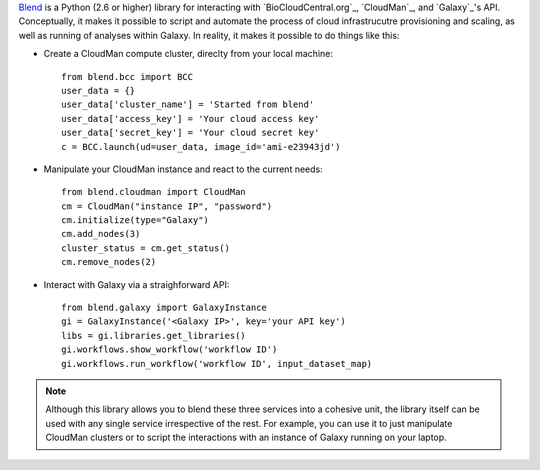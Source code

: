 `Blend <http://blend.readthedocs.org/en/latest/>`_ is a Python (2.6 or higher)
library for interacting with `BioCloudCentral.org`_, `CloudMan`_, and `Galaxy`_'s
API. Conceptually, it makes it possible to script and automate the process of
cloud infrastrucutre provisioning and scaling, as well as running of analyses
within Galaxy. In reality, it makes it possible to do things like this:

- Create a CloudMan compute cluster, direclty from your local machine::

    from blend.bcc import BCC
    user_data = {}
    user_data['cluster_name'] = 'Started from blend'
    user_data['access_key'] = 'Your cloud access key'
    user_data['secret_key'] = 'Your cloud secret key'
    c = BCC.launch(ud=user_data, image_id='ami-e23943jd')

- Manipulate your CloudMan instance and react to the current needs::

    from blend.cloudman import CloudMan
    cm = CloudMan("instance IP", "password")
    cm.initialize(type="Galaxy")
    cm.add_nodes(3)
    cluster_status = cm.get_status()
    cm.remove_nodes(2)

- Interact with Galaxy via a straighforward API::

    from blend.galaxy import GalaxyInstance
    gi = GalaxyInstance('<Galaxy IP>', key='your API key')
    libs = gi.libraries.get_libraries()
    gi.workflows.show_workflow('workflow ID')
    gi.workflows.run_workflow('workflow ID', input_dataset_map)

.. note::
    Although this library allows you to blend these three services into a cohesive unit,
    the library itself can be used with any single service irrespective of the rest. For
    example, you can use it to just manipulate CloudMan clusters or to script the
    interactions with an instance of Galaxy running on your laptop.

